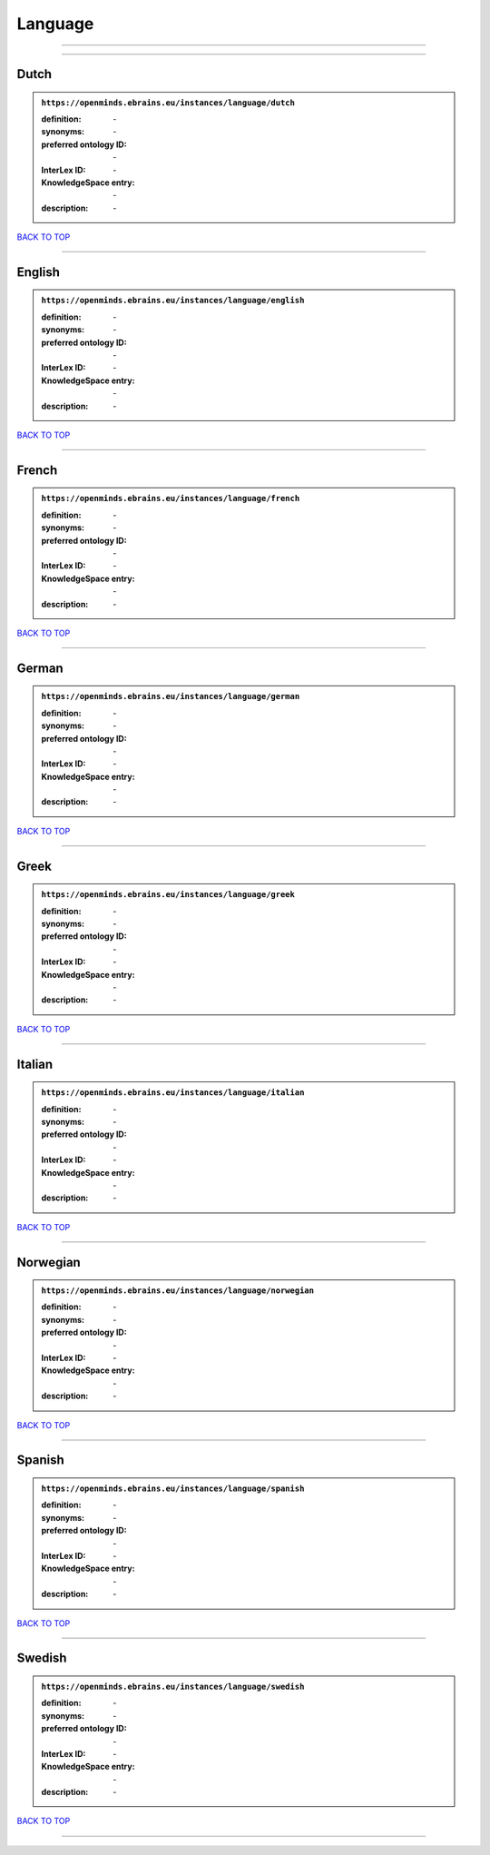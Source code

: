 ########
Language
########

------------

------------

Dutch
-----

.. admonition:: ``https://openminds.ebrains.eu/instances/language/dutch``

   :definition: \-
   :synonyms: \-
   :preferred ontology ID: \-
   :InterLex ID: \-
   :KnowledgeSpace entry: \-
   :description: \-

`BACK TO TOP <Language_>`_

------------

English
-------

.. admonition:: ``https://openminds.ebrains.eu/instances/language/english``

   :definition: \-
   :synonyms: \-
   :preferred ontology ID: \-
   :InterLex ID: \-
   :KnowledgeSpace entry: \-
   :description: \-

`BACK TO TOP <Language_>`_

------------

French
------

.. admonition:: ``https://openminds.ebrains.eu/instances/language/french``

   :definition: \-
   :synonyms: \-
   :preferred ontology ID: \-
   :InterLex ID: \-
   :KnowledgeSpace entry: \-
   :description: \-

`BACK TO TOP <Language_>`_

------------

German
------

.. admonition:: ``https://openminds.ebrains.eu/instances/language/german``

   :definition: \-
   :synonyms: \-
   :preferred ontology ID: \-
   :InterLex ID: \-
   :KnowledgeSpace entry: \-
   :description: \-

`BACK TO TOP <Language_>`_

------------

Greek
-----

.. admonition:: ``https://openminds.ebrains.eu/instances/language/greek``

   :definition: \-
   :synonyms: \-
   :preferred ontology ID: \-
   :InterLex ID: \-
   :KnowledgeSpace entry: \-
   :description: \-

`BACK TO TOP <Language_>`_

------------

Italian
-------

.. admonition:: ``https://openminds.ebrains.eu/instances/language/italian``

   :definition: \-
   :synonyms: \-
   :preferred ontology ID: \-
   :InterLex ID: \-
   :KnowledgeSpace entry: \-
   :description: \-

`BACK TO TOP <Language_>`_

------------

Norwegian
---------

.. admonition:: ``https://openminds.ebrains.eu/instances/language/norwegian``

   :definition: \-
   :synonyms: \-
   :preferred ontology ID: \-
   :InterLex ID: \-
   :KnowledgeSpace entry: \-
   :description: \-

`BACK TO TOP <Language_>`_

------------

Spanish
-------

.. admonition:: ``https://openminds.ebrains.eu/instances/language/spanish``

   :definition: \-
   :synonyms: \-
   :preferred ontology ID: \-
   :InterLex ID: \-
   :KnowledgeSpace entry: \-
   :description: \-

`BACK TO TOP <Language_>`_

------------

Swedish
-------

.. admonition:: ``https://openminds.ebrains.eu/instances/language/swedish``

   :definition: \-
   :synonyms: \-
   :preferred ontology ID: \-
   :InterLex ID: \-
   :KnowledgeSpace entry: \-
   :description: \-

`BACK TO TOP <Language_>`_

------------

